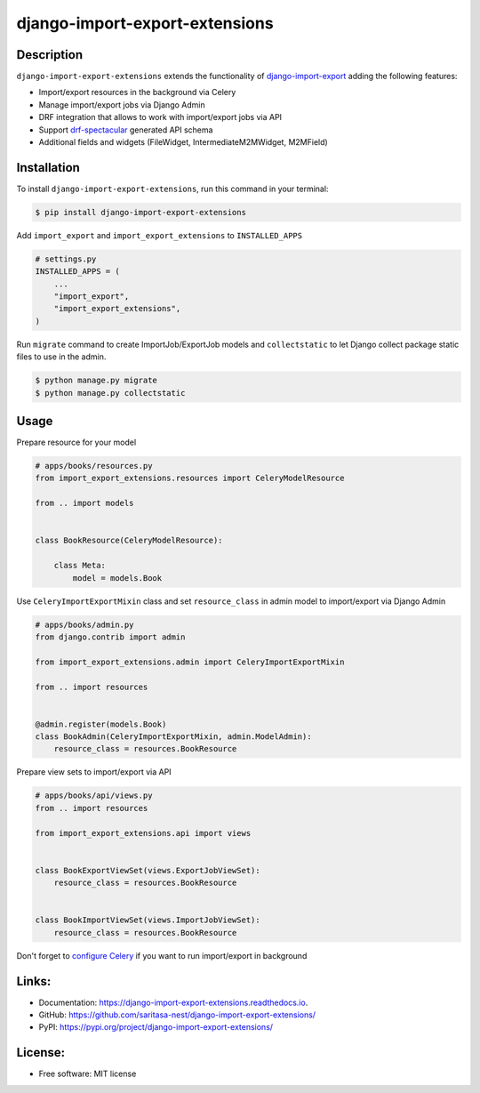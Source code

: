 ===============================
django-import-export-extensions
===============================

.. image:: https://github.com/saritasa-nest/django-import-export-extensions/actions/workflows/checks.yml/badge.svg
    :target: https://github.com/saritasa-nest/django-import-export-extensions/actions/workflows/checks.yml
    :alt: Build status on Github

.. image:: https://coveralls.io/repos/github/saritasa-nest/django-import-export-extensions/badge.svg?branch=main
    :target: https://coveralls.io/github/saritasa-nest/django-import-export-extensions?branch=main
    :alt: Test coverage

.. image:: https://img.shields.io/pypi/pyversions/django-import-export-extensions
    :target: https://pypi.org/project/django-import-export-extensions/
    :alt: Supported python versions

.. image:: https://img.shields.io/badge/django--versions-3.2_%7C_4.0_%7C_4.1_%7C_4.2_%7C_5.0-blue
    :target: https://pypi.org/project/django-import-export-extensions/
    :alt: Supported django versions

.. image:: https://readthedocs.org/projects/django-import-export-extensions/badge/?version=latest
    :target: https://django-import-export-extensions.readthedocs.io/en/latest/?badge=latest
    :alt: Documentation Status

.. image:: https://static.pepy.tech/personalized-badge/django-import-export-extensions?period=month&units=international_system&left_color=gray&right_color=blue&left_text=Downloads/month
    :target: https://pepy.tech/project/django-import-export-extensions
    :alt: Downloading statistic

Description
-----------
``django-import-export-extensions`` extends the functionality of
`django-import-export <https://github.com/django-import-export/django-import-export/>`_
adding the following features:

* Import/export resources in the background via Celery
* Manage import/export jobs via Django Admin
* DRF integration that allows to work with import/export jobs via API
* Support `drf-spectacular <https://github.com/tfranzel/drf-spectacular>`_ generated API schema
* Additional fields and widgets (FileWidget, IntermediateM2MWidget, M2MField)

Installation
------------

To install ``django-import-export-extensions``, run this command in your terminal:

.. code-block:: console

    $ pip install django-import-export-extensions

Add ``import_export`` and ``import_export_extensions`` to ``INSTALLED_APPS``

.. code-block:: python

    # settings.py
    INSTALLED_APPS = (
        ...
        "import_export",
        "import_export_extensions",
    )

Run ``migrate`` command to create ImportJob/ExportJob models and
``collectstatic`` to let Django collect package static files to use in the admin.

.. code-block:: shell

    $ python manage.py migrate
    $ python manage.py collectstatic


Usage
-----

Prepare resource for your model

.. code-block:: python

    # apps/books/resources.py
    from import_export_extensions.resources import CeleryModelResource

    from .. import models


    class BookResource(CeleryModelResource):

        class Meta:
            model = models.Book

Use ``CeleryImportExportMixin`` class and set ``resource_class`` in admin model
to import/export via Django Admin

.. code-block:: python

    # apps/books/admin.py
    from django.contrib import admin

    from import_export_extensions.admin import CeleryImportExportMixin

    from .. import resources


    @admin.register(models.Book)
    class BookAdmin(CeleryImportExportMixin, admin.ModelAdmin):
        resource_class = resources.BookResource


Prepare view sets to import/export via API

.. code-block:: python

    # apps/books/api/views.py
    from .. import resources

    from import_export_extensions.api import views


    class BookExportViewSet(views.ExportJobViewSet):
        resource_class = resources.BookResource


    class BookImportViewSet(views.ImportJobViewSet):
        resource_class = resources.BookResource


Don't forget to `configure Celery <https://docs.celeryq.dev/en/stable/django/first-steps-with-django.html>`_
if you want to run import/export in background


Links:
------
* Documentation: https://django-import-export-extensions.readthedocs.io.
* GitHub: https://github.com/saritasa-nest/django-import-export-extensions/
* PyPI: https://pypi.org/project/django-import-export-extensions/

License:
--------
* Free software: MIT license
